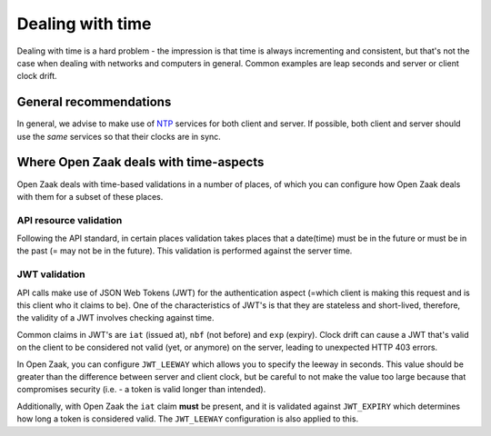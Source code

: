 .. _installation_reference_time:

=================
Dealing with time
=================

Dealing with time is a hard problem - the impression is that time is always incrementing
and consistent, but that's not the case when dealing with networks and computers in
general. Common examples are leap seconds and server or client clock drift.

General recommendations
=======================

In general, we advise to make use of `NTP`_ services for both client and server. If
possible, both client and server should use the *same* services so that their clocks are
in sync.

Where Open Zaak deals with time-aspects
=======================================

Open Zaak deals with time-based validations in a number of places, of which you can
configure how Open Zaak deals with them for a subset of these places.

API resource validation
-----------------------

Following the API standard, in certain places validation takes places that a date(time)
must be in the future or must be in the past (= may not be in the future). This
validation is performed against the server time.

JWT validation
--------------

API calls make use of JSON Web Tokens (JWT) for the authentication aspect (=which client
is making this request and is this client who it claims to be). One of the characteristics
of JWT's is that they are stateless and short-lived, therefore, the validity of a JWT
involves checking against time.

Common claims in JWT's are ``iat`` (issued at), ``nbf`` (not before) and ``exp``
(expiry). Clock drift can cause a JWT that's valid on the client to be considered not
valid (yet, or anymore) on the server, leading to unexpected HTTP 403 errors.

In Open Zaak, you can configure ``JWT_LEEWAY`` which allows you to specify the leeway
in seconds. This value should be greater than the difference between server and client
clock, but be careful to not make the value too large because that compromises security
(i.e. - a token is valid longer than intended).

Additionally, with Open Zaak the ``iat`` claim **must** be present, and it is validated
against ``JWT_EXPIRY`` which determines how long a token is considered valid. The
``JWT_LEEWAY`` configuration is also applied to this.

.. _NTP: https://en.wikipedia.org/wiki/Network_Time_Protocol
